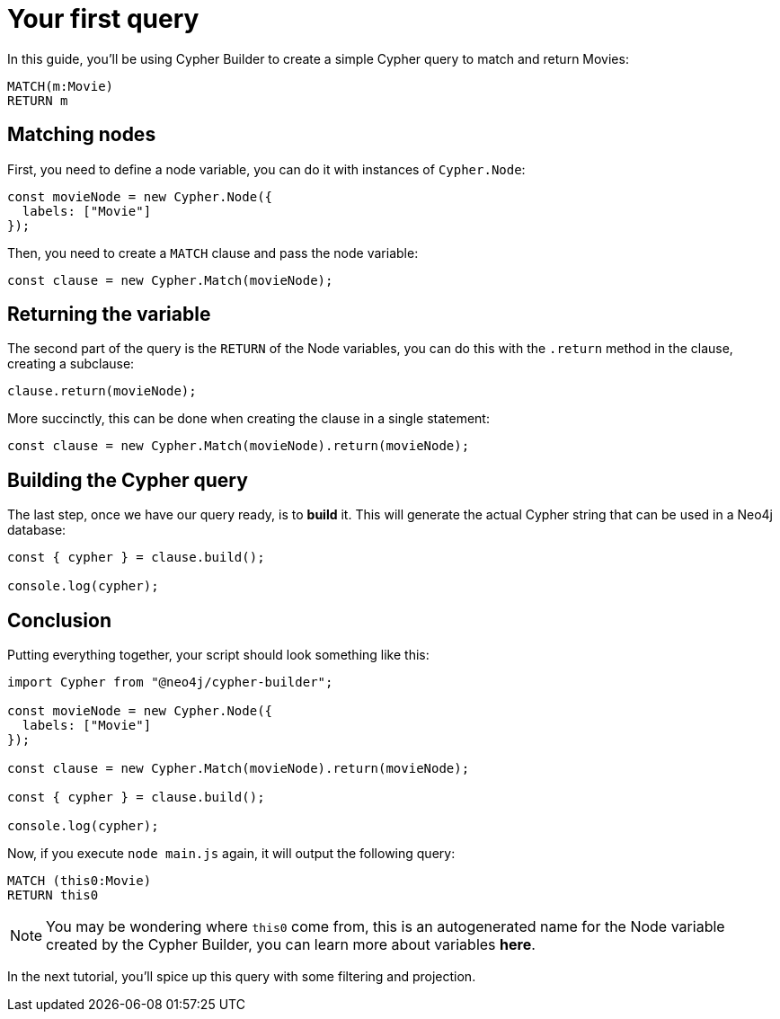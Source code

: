 = Your first query

In this guide, you'll be using Cypher Builder to create a simple Cypher query to match and return Movies:

```cypher
MATCH(m:Movie)
RETURN m
```

== Matching nodes
First, you need to define a node variable, you can do it with instances of `Cypher.Node`:

```javascript
const movieNode = new Cypher.Node({
  labels: ["Movie"]
});
```

Then, you need to create a `MATCH` clause and pass the node variable:

```javascript
const clause = new Cypher.Match(movieNode);
```

== Returning the variable

The second part of the query is the `RETURN` of the Node variables, you can do this with the `.return` method in the clause, creating a subclause:

```javascript
clause.return(movieNode);
```

More succinctly, this can be done when creating the clause in a single statement:

```javascript
const clause = new Cypher.Match(movieNode).return(movieNode);
```


== Building the Cypher query

The last step, once we have our query ready, is to **build** it. This will generate the actual Cypher string that can be used in a Neo4j database:

```javascript
const { cypher } = clause.build();

console.log(cypher);
```

== Conclusion

Putting everything together, your script should look something like this:

```javascript
import Cypher from "@neo4j/cypher-builder";

const movieNode = new Cypher.Node({
  labels: ["Movie"]
});

const clause = new Cypher.Match(movieNode).return(movieNode);

const { cypher } = clause.build();

console.log(cypher);
```

Now, if you execute `node main.js` again, it will output the following query:

```cypher
MATCH (this0:Movie)
RETURN this0
```

NOTE: You may be wondering where `this0` come from, this is an autogenerated name for the Node variable created by the Cypher Builder, you can learn more about variables **here**. 

In the next tutorial, you'll spice up this query with some filtering and projection.
